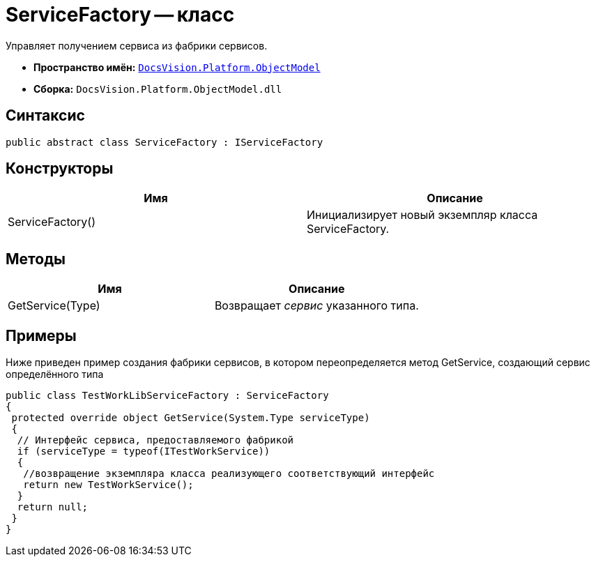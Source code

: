 = ServiceFactory -- класс

Управляет получением сервиса из фабрики сервисов.

* *Пространство имён:* `xref:api/DocsVision/Platform/ObjectModel/ObjectModel_NS.adoc[DocsVision.Platform.ObjectModel]`
* *Сборка:* `DocsVision.Platform.ObjectModel.dll`

== Синтаксис

[source,csharp]
----
public abstract class ServiceFactory : IServiceFactory
----

== Конструкторы

[cols=",",options="header"]
|===
|Имя |Описание
|ServiceFactory() |Инициализирует новый экземпляр класса ServiceFactory.
|===

== Методы

[cols=",",options="header"]
|===
|Имя |Описание
|GetService(Type) |Возвращает _сервис_ указанного типа.
|===

== Примеры

Ниже приведен пример создания фабрики сервисов, в котором переопределяется метод GetService, создающий сервис определённого типа

[source,csharp]
----
public class TestWorkLibServiceFactory : ServiceFactory
{
 protected override object GetService(System.Type serviceType)
 {
  // Интерфейс сервиса, предоставляемого фабрикой
  if (serviceType = typeof(ITestWorkService))
  {
   //возвращение экземпляра класса реализующего соответствующий интерфейс
   return new TestWorkService();
  }
  return null;
 }
}
----
